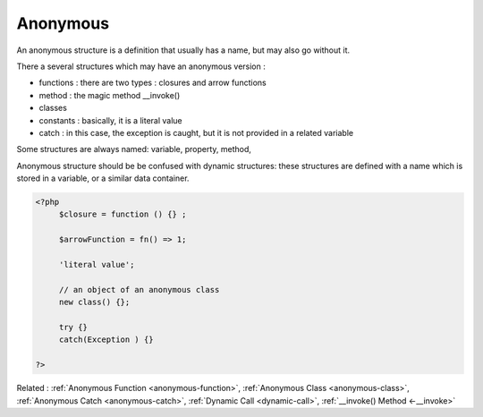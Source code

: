 .. _anonymous:
.. meta::
	:description:
		Anonymous: An anonymous structure is a definition that usually has a name, but may also go without it.
	:twitter:card: summary_large_image
	:twitter:site: @exakat
	:twitter:title: Anonymous
	:twitter:description: Anonymous: An anonymous structure is a definition that usually has a name, but may also go without it
	:twitter:creator: @exakat
	:twitter:image:src: https://php-dictionary.readthedocs.io/en/latest/_static/logo.png
	:og:image: https://php-dictionary.readthedocs.io/en/latest/_static/logo.png
	:og:title: Anonymous
	:og:type: article
	:og:description: An anonymous structure is a definition that usually has a name, but may also go without it
	:og:url: https://php-dictionary.readthedocs.io/en/latest/dictionary/anonymous.ini.html
	:og:locale: en
.. raw:: html

	<script type="application/ld+json">{"@context":"https:\/\/schema.org","@graph":[{"@type":"WebPage","@id":"https:\/\/php-dictionary.readthedocs.io\/en\/latest\/tips\/debug_zval_dump.html","url":"https:\/\/php-dictionary.readthedocs.io\/en\/latest\/tips\/debug_zval_dump.html","name":"Anonymous","isPartOf":{"@id":"https:\/\/www.exakat.io\/"},"datePublished":"Mon, 12 May 2025 18:14:49 +0000","dateModified":"Mon, 12 May 2025 18:14:49 +0000","description":"An anonymous structure is a definition that usually has a name, but may also go without it","inLanguage":"en-US","potentialAction":[{"@type":"ReadAction","target":["https:\/\/php-dictionary.readthedocs.io\/en\/latest\/dictionary\/Anonymous.html"]}]},{"@type":"WebSite","@id":"https:\/\/www.exakat.io\/","url":"https:\/\/www.exakat.io\/","name":"Exakat","description":"Smart PHP static analysis","inLanguage":"en-US"}]}</script>


Anonymous
---------

An anonymous structure is a definition that usually has a name, but may also go without it. 

There a several structures which may have an anonymous version : 

+ functions : there are two types : closures and arrow functions
+ method : the magic method __invoke()
+ classes
+ constants : basically, it is a literal value
+ catch : in this case, the exception is caught, but it is not provided in a related variable

Some structures are always named: variable, property, method, 

Anonymous structure should be be confused with dynamic structures: these structures are defined with a name which is stored in a variable, or a similar data container.


.. code-block:: php
   
   <?php
   	$closure = function () {} ; 
   
   	$arrowFunction = fn() => 1;
   	
   	'literal value';
   	
   	// an object of an anonymous class
   	new class() {}; 
   	
   	try {}
   	catch(Exception ) {}
   	
   ?>


Related : :ref:`Anonymous Function <anonymous-function>`, :ref:`Anonymous Class <anonymous-class>`, :ref:`Anonymous Catch <anonymous-catch>`, :ref:`Dynamic Call <dynamic-call>`, :ref:`__invoke() Method <-__invoke>`
